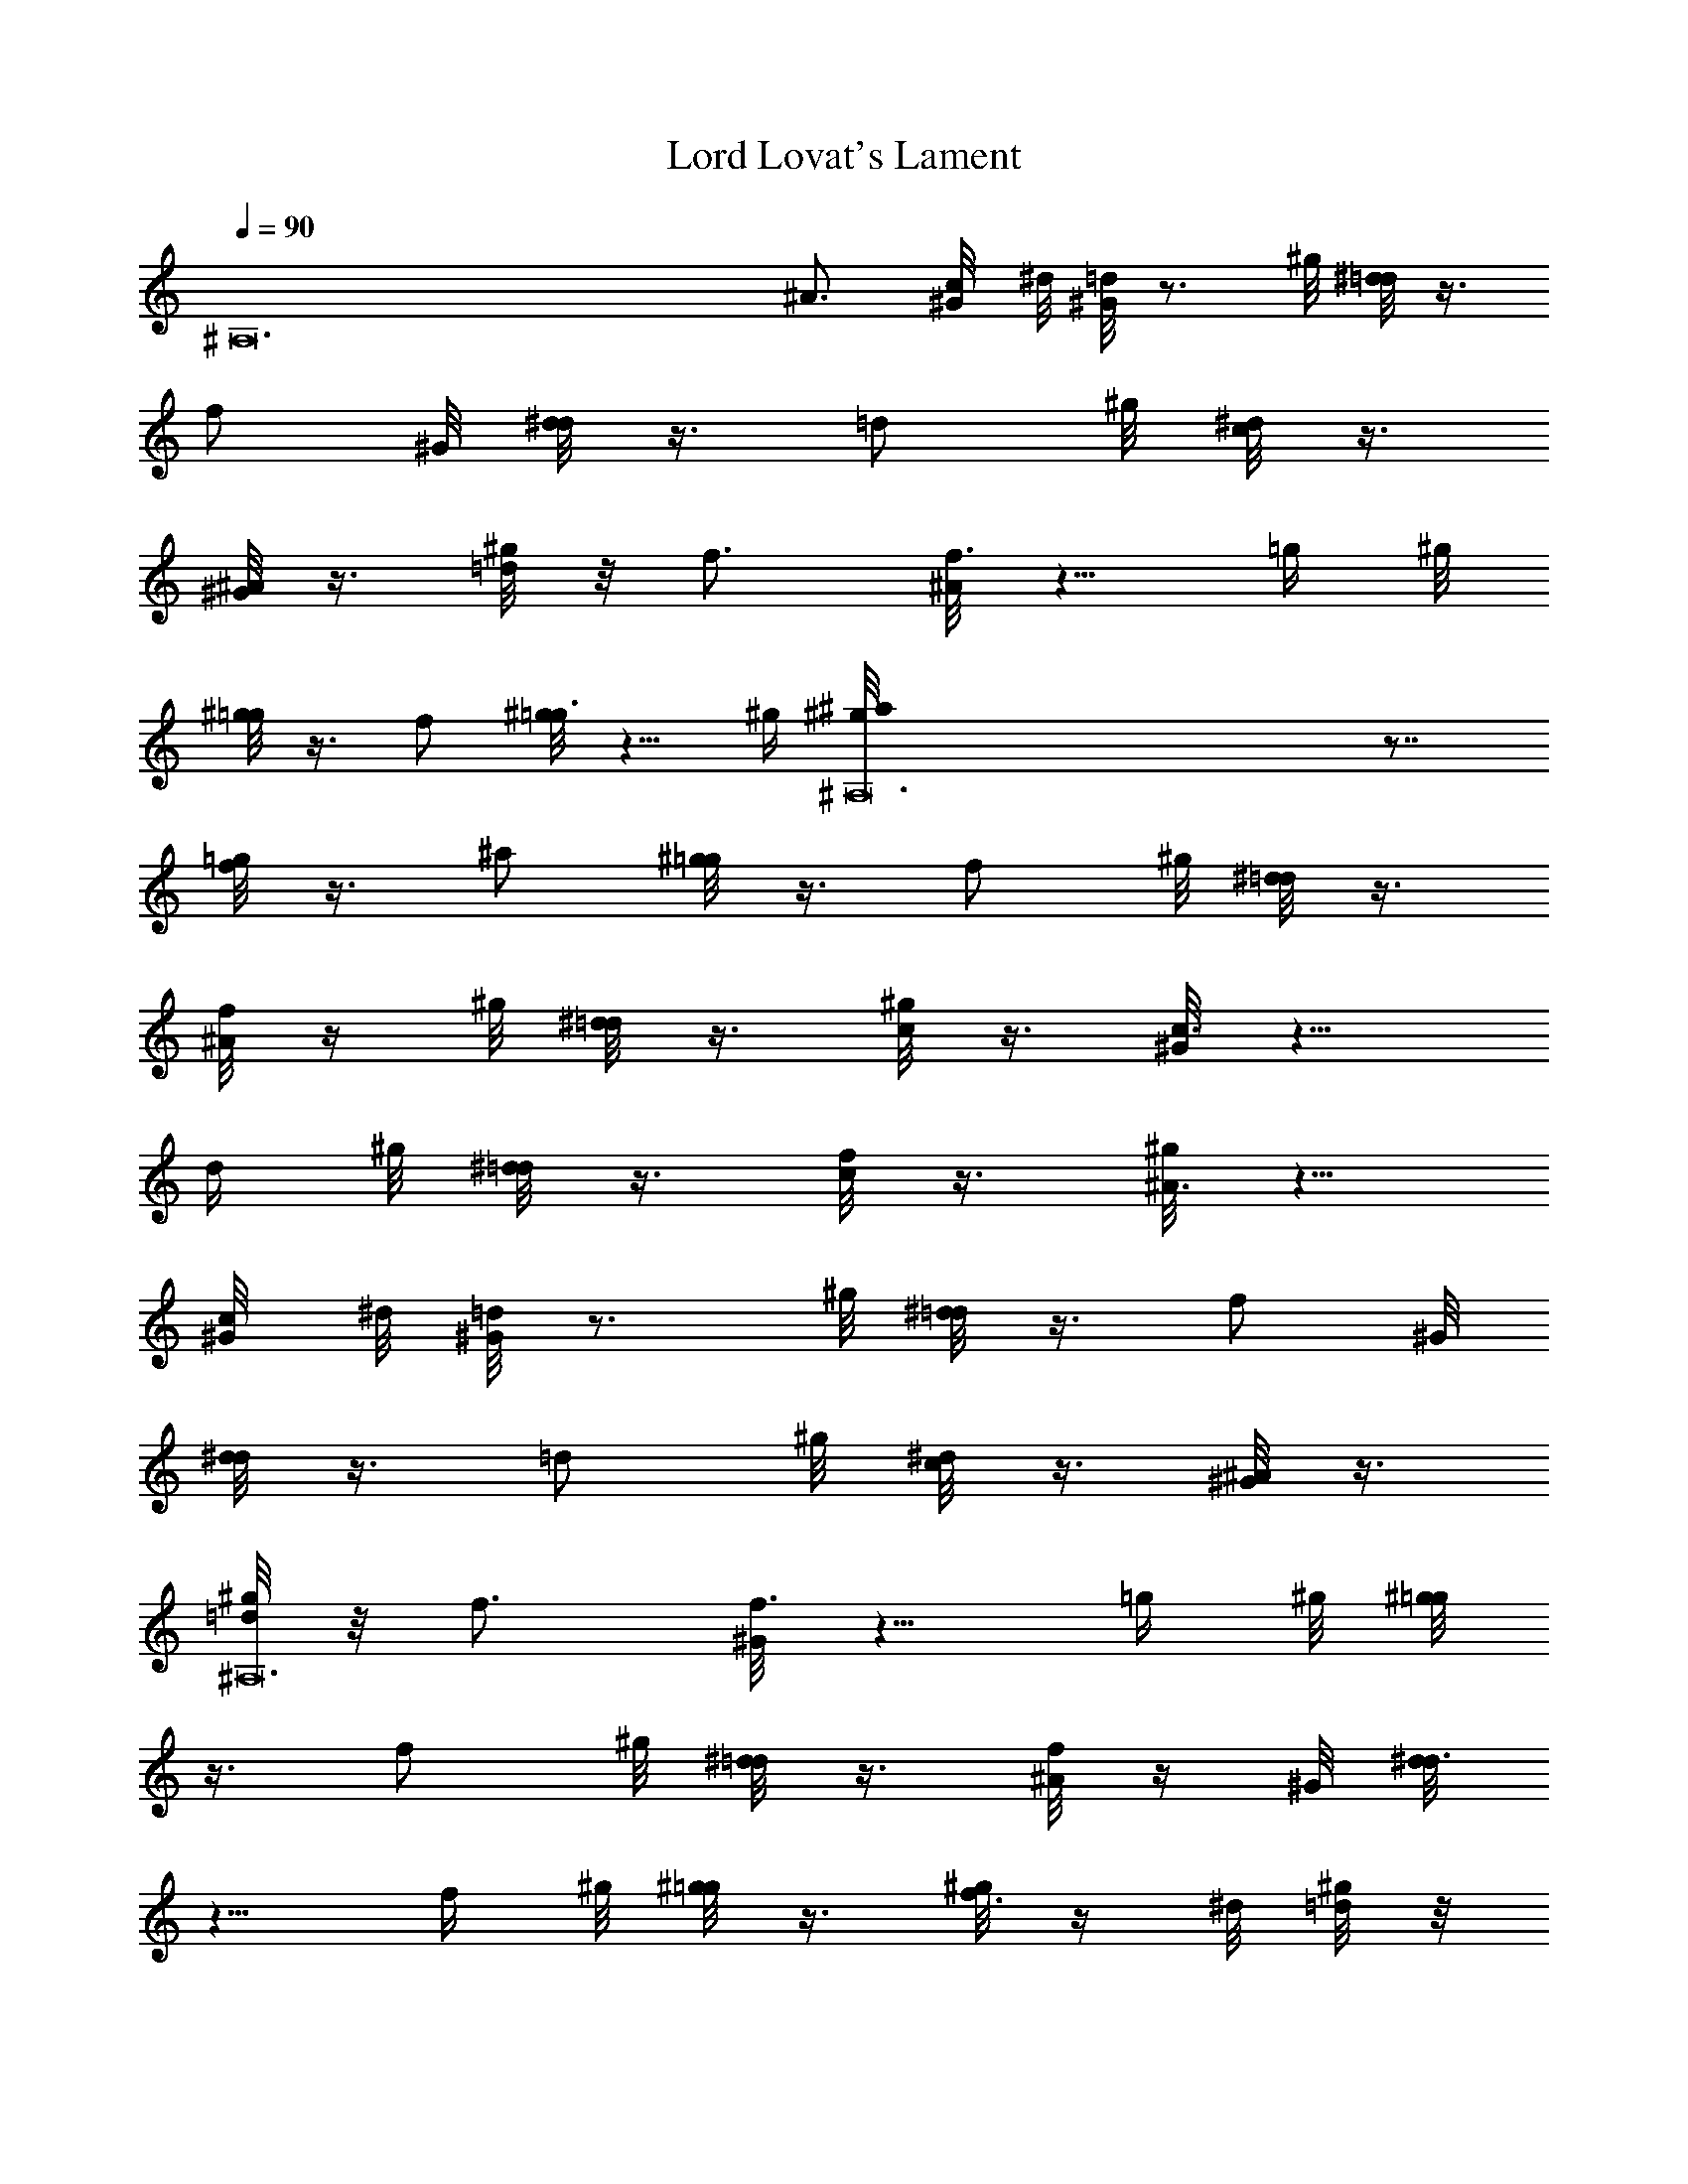 X: 1
T: Lord Lovat's Lament
Z: by Tiamo/Skjald
L: 1/4
Q: 1/4=90
K: C
[^A,12z3] ^A3/4 [c/4^G/8] ^d/8 [^G/8=d] z3/4 ^g/8 [^d/8=d/2] z3/8
[f/2z3/8] ^G/8 [d/8^d/2] z3/8 [=d/2z3/8] ^g/8 [^d/8c/2] z3/8
[^G/8^A/2] z3/8 [^g/8=d/4] z/8 f3/4 [^A/8f3/4] z5/8 [=g/4z/8] ^g/8
[^g/8=g/2] z3/8 f/2 [^g/8=g3/4] z5/8 ^g/4 [^A,12^g/8^a] z7/8
[=g/8f/2] z3/8 ^a/2 [^g/8=g/2] z3/8 [f/2z3/8] ^g/8 [^d/8=d/2] z3/8
[f/8^A/2] z/4 ^g/8 [^d/8=d/2] z3/8 [^g/8c/2] z3/8 [^G/8c3/4] z5/8
[d/4z/8] ^g/8 [^d/8=d/2] z3/8 [f/8c/2] z3/8 [^g/8^A3/4] z5/8
[c/4^G/8] ^d/8 [^G/8=d] z3/4 ^g/8 [^d/8=d/2] z3/8 [f/2z3/8] ^G/8
[d/8^d/2] z3/8 [=d/2z3/8] ^g/8 [^d/8c/2] z3/8 [^G/8^A/2] z3/8
[^g/8^A,12=d/4] z/8 f3/4 [^G/8f3/4] z5/8 [=g/4z/8] ^g/8 [^g/8=g/2]
z3/8 [f/2z3/8] ^g/8 [^d/8=d/2] z3/8 [f/8^A/2] z/4 ^G/8 [d/8^d3/4]
z5/8 [f/4z/8] ^g/8 [^g/8=g/2] z3/8 [^g/8f3/8] z/4 ^d/8 [^g/8=d/4] z/8
[f3/4z5/8] ^G/8 [d/8^d] z/2 ^G/8 z/8 c/8 [^G/8^A] z3/4 ^G/8
[^G/8^A3/4] z5/8 c/4 [^G/8^A] z7/8 [^g/8=g3/4] z5/8 ^g/4
[^A,12^g/8^a] z7/8 [=g/8f/2] z3/8 ^a/2 [^g/8=g/2] z3/8 [f/2z3/8] ^g/8
[^d/8=d/2] z3/8 [f/8^A/2] z3/8 [^g/8d/4] z/8 f3/4 [^A/8f3/4] z5/8
[=g/4z/8] ^g/8 [^g/8=g/2] z3/8 f/2 [^g/8=g3/4] z5/8 ^g/4 [^g/8^a]
z7/8 [=g/8f/2] z3/8 ^a/2 g/2 [f/2z3/8] ^g/8 [^d/8=d/2] z3/8 [f/8^A/2]
z/4 ^g/8 [^A,12^d/8=d/2] z3/8 [f/8c/2] z3/8 [^G/8c3/4] z5/8 [d/4z/8]
^g/8 [^d/8=d/2] z3/8 [f/8c/2] z3/8 [^g/8^A3/4] z5/8 [c/4^G/8] ^d/8
[^G/8=d] z3/4 ^g/8 [^d/8=d/2] z3/8 [f/2z3/8] ^G/8 [d/8^d/2] z3/8
[=d/2z3/8] ^g/8 [^d/8c/2] z3/8 [^G/8^A/2] z3/8 [^g/8=d/4] z/8 f3/4
[^A/8f3/4] z5/8 [=g/4z/8] ^g/8 [^g/8=g/2] z3/8 [f/2z3/8] ^g/8
[^d/8=d/2] z3/8 [f/8^A/2] z/4 ^G/8 [^A,12d/8^d3/4] z5/8 [f/4z/8] ^g/8
[^g/8=g/2] z3/8 [^g/8f3/8] z/4 ^d/8 [^g/8=d/4] z/8 [f3/4z5/8] ^G/8
[d/8^d] z/2 ^G/8 z/8 c/8 [^G/8^A] z3/4 ^G/8 [^G/8^A3/4] z5/8 c/4
[^G/8^A] z7/8 [^g/8^A3/4] z5/8 [c/4^G/8] ^d/8 [^G/8^g/8=d^A] z3/4
[^g/8^G/8] [^d/8^G/8=d/2^A/2] z3/8 [^d/8f/2=d/2] z/4 [^G/8^g/8]
[d/8^g/8^d/2=g/2] z3/8 [=d/2f/2z3/8] ^g/8 [^d/2f/8c/2] z3/8
[^G/8^A/2f/2] z3/8 [^g/8^A,12=d/4f/4] z/8 [f3/4d3/4]
[^A/8^G/8f3/4d3/4] z5/8 [=g/4^d/4z/8] ^g/8 [^g/8f/8=g/2^d/2] z3/8
[f/2=d/2] [^g/8=g3/4^d3/4] z5/8 [^g/8f/4] ^g/8 [^g/8^a=g] z7/8
[g/8^g/8f/2=d/2] z3/8 [^a/2=g/2z3/8] ^g/8 [^g/8f/8=g/2^d/2] z3/8
[f/2=d/2z3/8] ^g/8 [^d/8=g/8=d/2f/2] z3/8 [f/8^A/2d/2] z/4 ^g/8
[^d/8^g/8=d/2f/2] z3/8 [^g/8c/2^d/2] z3/8 [^G/8c3/4^d3/4] z5/8
[=d/4f/4z/8] ^g/8 [^d/8=g/8=d/2f/2] z3/8 [f/8c/2g/2] z3/8
[^g/8^A3/4f3/4] z5/8 [c/4^G/8=g/4] ^d/8 [^G/8^g/8^A,12=d^A] z3/4
[^g/8^G/8] [^d/8^G/8=d/2^A/2] z3/8 [^d/8f/2=d/2] z/4 [^G/8^g/8]
[d/8^g/8^d/2=g/2] z3/8 [=d/2f/2z3/8] ^g/8 [^d/2f/8c/2] z3/8
[^G/8^A/2f/2] z3/8 [^g/8=d/4f/4] z/8 [f3/4d3/4] [^G/8f3/4d3/4] z5/8
[=g/4^d/4z/8] ^g/8 [^g/8f/8=g/2^d/2] z3/8 [f/2=d/2z3/8] ^g/8
[^d/8=g/8=d/2f/2] z3/8 [f/8^A/2d/2] z/4 ^G/8 [d/8^g/8^d3/4c3/4] z5/8
[f/4=d/4z/8] [^g/8^G/8] [^g/8d/8=g/2^d/2] z3/8 [^g/8f3/8=d3/8] z/4
[^d/8=g/8] [^g/8=d/4f/4] z/8 [f3/4d3/4z5/8] ^G/8 [d/8^g/8^d=g3/4]
z5/8 [^G/8f/8g/4] c/8 [^G/8^g/8^A,12^A=d] z3/4 [^G/8^g/8]
[^G/8=g/8^A3/4f3/4] z5/8 [c/4^d/4z/8] ^g/8 [^G/8^d/8^A=d] z7/8
[^g/8=g3/4^d3/4] z5/8 [^g/8f/4] ^g/8 [^g/8^a=g] z7/8 [g/8^g/8f/2=d/2]
z3/8 [^a/2=g/2z3/8] ^g/8 [^g/8f/8=g/2^d/2] z3/8 [f/2=d/2z3/8] ^g/8
[^d/8=g/8=d/2f/2] z3/8 [f/8^A/2d/2] z3/8 [^g/8d/4f/4] z/8 [f3/4d3/4]
[^A/8^G/8f3/4d3/4] z5/8 [=g/4^d/4z/8] ^g/8 [^g/8f/8=g/2^d/2] z3/8
[f/2=d/2] [^g/8=g3/4^d3/4] z5/8 [^g/8f/4] ^g/8 [^g/8^A,12^a=g] z7/8
[g/8^g/8f/2=d/2] z3/8 [^a/2=g/2z3/8] ^g/8 [^g/8f/8=g/2^d/2] z3/8
[f/2=d/2z3/8] ^g/8 [^d/8=g/8=d/2f/2] z3/8 [f/8^A/2d/2] z/4 ^g/8
[^d/8^g/8=d/2f/2] z3/8 [f/8c/2^d/2] z3/8 [^G/8c3/4^d3/4] z5/8
[=d/4f/4z/8] ^g/8 [^d/8=g/8=d/2f/2] z3/8 [f/8c/2g/2] z3/8
[^g/8^A3/4f3/4] z5/8 [c/4^G/8=g/4] ^d/8 [^G/8^g/8=d^A] z3/4
[^g/8^G/8] [^d/8^G/8=d/2^A/2] z3/8 [^d/8f/2=d/2] z/4 [^G/8^g/8]
[d/8^g/8^d/2=g/2] z3/8 [=d/2f/2z3/8] ^g/8 [^d/2f/8c/2] z3/8
[^G/8^A/2f/2] z3/8 [^g/8^A,12=d/4f/4] z/8 [f3/4d3/4]
[^A/8^G/8f3/4d3/4] z5/8 [=g/4^d/4z/8] ^g/8 [^g/8f/8=g/2^d/2] z3/8
[f/2=d/2z3/8] ^g/8 [^d/8=g/8=d/2f/2] z3/8 [f/8^A/2d/2] z/4 ^G/8
[d/8^g/8^d3/4c3/4] z5/8 [f/4=d/4^G/8] ^g/8 [^g/8d/8=g/2^d/2] z3/8
[^g/8f3/8=d3/8] z/4 [^d/8=g/8] [^g/8=d/4f/4] z/8 [f3/4d3/4z5/8] ^G/8
[d/8^g/8^d=g3/4] z5/8 [^G/8f/8g/4] c/8 [^G/8^g/8^A=d] z3/4 [^G/8^g/8]
[^G/8=g/8^A3/4f3/4] z5/8 [c/4^d/4z/8] ^g/8 [^G/8^d/8^A2=d2]
